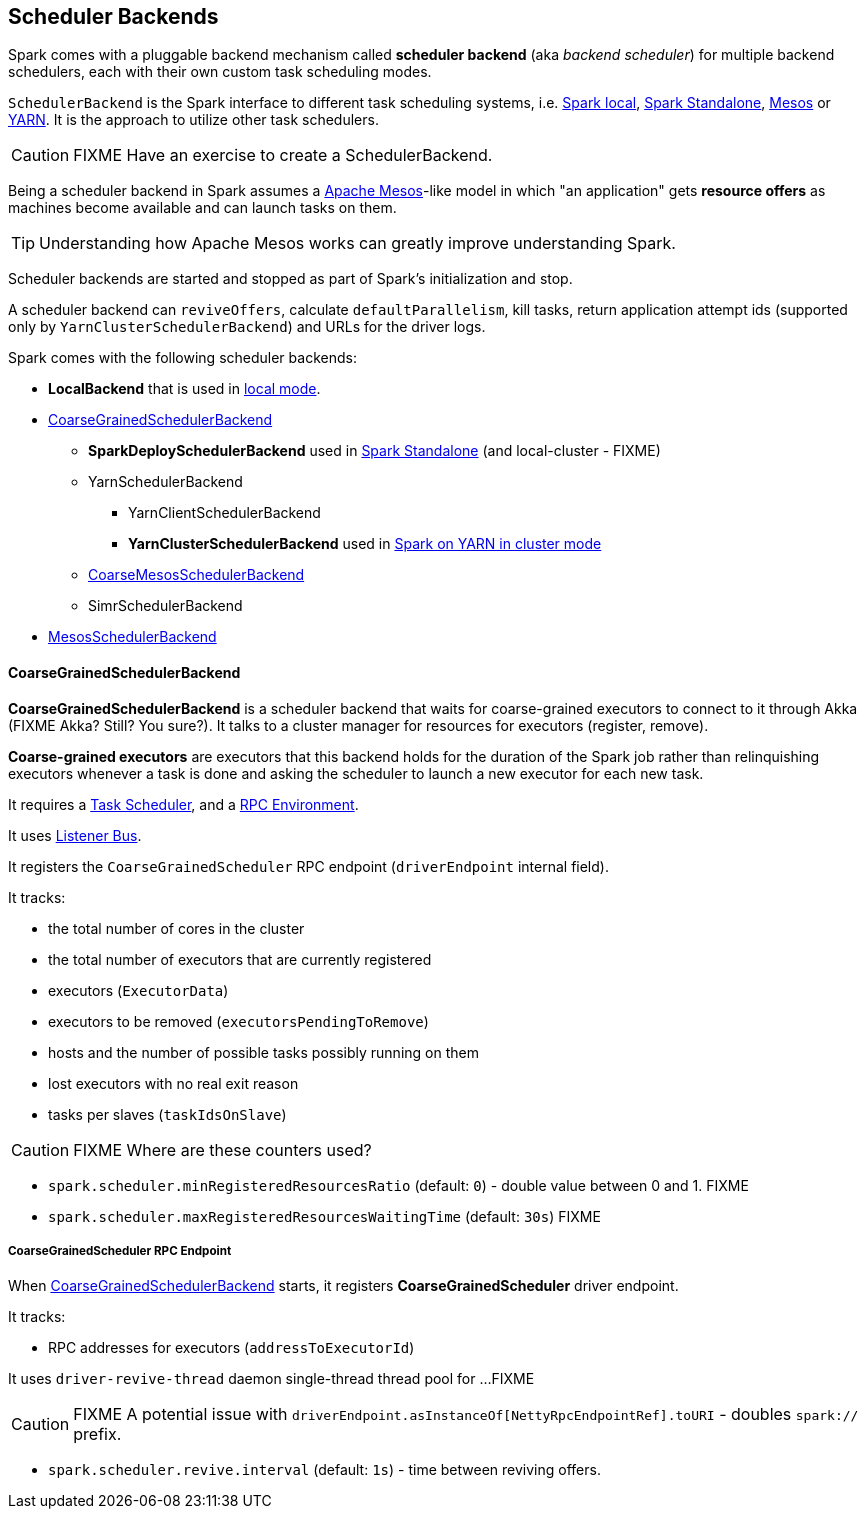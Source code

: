 == Scheduler Backends

Spark comes with a pluggable backend mechanism called *scheduler backend* (aka _backend scheduler_) for multiple backend schedulers, each with their own custom task scheduling modes.

`SchedulerBackend` is the Spark interface to different task scheduling systems, i.e. link:spark-local.adoc#LocalBackend[Spark local], link:spark-standalone.adoc[Spark Standalone], link:spark-mesos.adoc[Mesos] or link:spark-yarn.adoc[YARN]. It is the approach to utilize other task schedulers.

CAUTION: FIXME Have an exercise to create a SchedulerBackend.

Being a scheduler backend in Spark assumes a http://mesos.apache.org/[Apache Mesos]-like model in which "an application" gets *resource offers* as machines become available and can launch tasks on them.

TIP: Understanding how Apache Mesos works can greatly improve understanding Spark.

Scheduler backends are started and stopped as part of Spark's initialization and stop.

A scheduler backend can `reviveOffers`, calculate `defaultParallelism`, kill tasks, return application attempt ids (supported only by `YarnClusterSchedulerBackend`) and URLs for the driver logs.

Spark comes with the following scheduler backends:

* *LocalBackend* that is used in link:spark-local.adoc#LocalBackend[local mode].
* <<CoarseGrainedSchedulerBackend, CoarseGrainedSchedulerBackend>>
** *SparkDeploySchedulerBackend* used in link:spark-standalone.adoc#SparkDeploySchedulerBackend[Spark Standalone] (and local-cluster - FIXME)
** YarnSchedulerBackend
*** YarnClientSchedulerBackend
*** *YarnClusterSchedulerBackend* used in link:spark-yarn.adoc#YarnClusterSchedulerBackend[Spark on YARN in cluster mode]
** link:spark-mesos.adoc#CoarseMesosSchedulerBackend[CoarseMesosSchedulerBackend]
** SimrSchedulerBackend
* link:spark-mesos.adoc#MesosSchedulerBackend[MesosSchedulerBackend]

==== [[CoarseGrainedSchedulerBackend]] CoarseGrainedSchedulerBackend

*CoarseGrainedSchedulerBackend* is a scheduler backend that waits for coarse-grained executors to connect to it through Akka (FIXME Akka? Still? You sure?). It talks to a cluster manager for resources for executors (register, remove).

*Coarse-grained executors* are executors that this backend holds for the duration of the Spark job rather than relinquishing executors whenever a task is done and asking the scheduler to launch a new executor for each new task.

It requires a link:spark-taskscheduler.adoc[Task Scheduler], and a link:spark-rpc.adoc[RPC Environment].

It uses link:spark-scheduler-listeners.adoc[Listener Bus].

It registers the `CoarseGrainedScheduler` RPC endpoint (`driverEndpoint` internal field).

It tracks:

* the total number of cores in the cluster
* the total number of executors that are currently registered
* executors (`ExecutorData`)
* executors to be removed (`executorsPendingToRemove`)
* hosts and the number of possible tasks possibly running on them
* lost executors with no real exit reason
* tasks per slaves (`taskIdsOnSlave`)

CAUTION: FIXME Where are these counters used?

* `spark.scheduler.minRegisteredResourcesRatio` (default: `0`) - double value between 0 and 1. FIXME
* `spark.scheduler.maxRegisteredResourcesWaitingTime` (default: `30s`) FIXME

===== [[CoarseGrainedScheduler]] CoarseGrainedScheduler RPC Endpoint

When link:spark-schedulerbackends.adoc#CoarseGrainedSchedulerBackend[CoarseGrainedSchedulerBackend] starts, it registers *CoarseGrainedScheduler* driver endpoint.

It tracks:

* RPC addresses for executors (`addressToExecutorId`)

It uses `driver-revive-thread` daemon single-thread thread pool for ...FIXME

CAUTION: FIXME A potential issue with `driverEndpoint.asInstanceOf[NettyRpcEndpointRef].toURI` - doubles `spark://` prefix.

* `spark.scheduler.revive.interval` (default: `1s`) - time between reviving offers.
